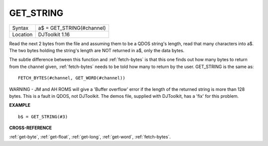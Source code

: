 ..  _get-string:

GET\_STRING
===========

+----------+-------------------------------------------------------------------+
| Syntax   | a$ = GET\_STRING(#channel)                                        |
+----------+-------------------------------------------------------------------+
| Location | DJToolkit 1.16                                                    |
+----------+-------------------------------------------------------------------+

Read the next 2 bytes from the file and assuming them to be a QDOS string's length, read that many characters into a$.  The two bytes holding the string's length are NOT returned in a$, only the data bytes.

The subtle difference between this function and :ref:`fetch-bytes` is that this one finds out how many bytes to return from the channel given, :ref:`fetch-bytes` needs to be told how many to return by the  user. GET\_STRING is the same as::

    FETCH_BYTES(#channel, GET_WORD(#channel))

WARNING - JM and AH ROMS will give a 'Buffer overflow' error if the length of the returned string is more than 128 bytes. This is a fault in QDOS, not DJToolkit. The demos file, supplied with DJToolkit, has a 'fix' for this problem.


**EXAMPLE**

::

    b$ = GET_STRING(#3)


**CROSS-REFERENCE**

:ref:`get-byte`, :ref:`get-float`, :ref:`get-long`, :ref:`get-word`, :ref:`fetch-bytes`.

